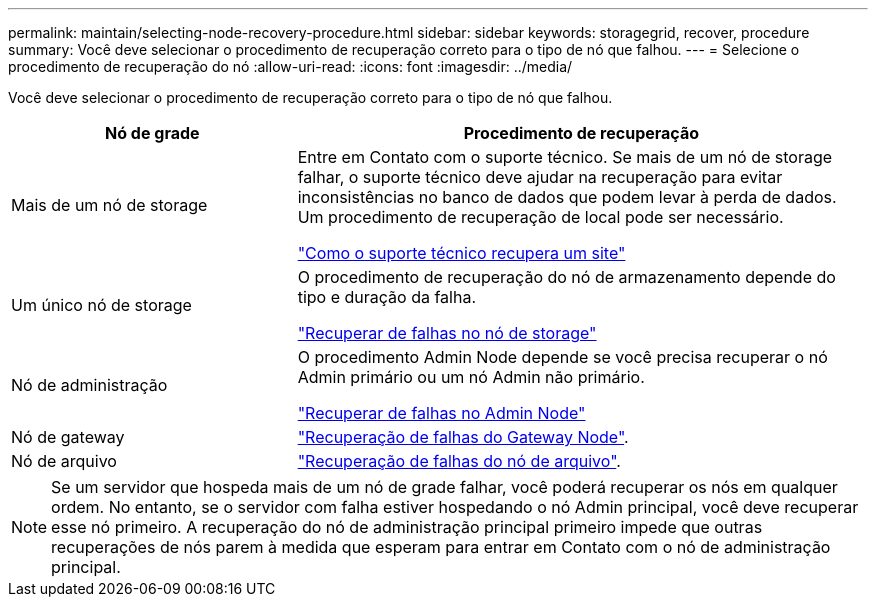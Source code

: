 ---
permalink: maintain/selecting-node-recovery-procedure.html 
sidebar: sidebar 
keywords: storagegrid, recover, procedure 
summary: Você deve selecionar o procedimento de recuperação correto para o tipo de nó que falhou. 
---
= Selecione o procedimento de recuperação do nó
:allow-uri-read: 
:icons: font
:imagesdir: ../media/


[role="lead"]
Você deve selecionar o procedimento de recuperação correto para o tipo de nó que falhou.

[cols="1a,2a"]
|===
| Nó de grade | Procedimento de recuperação 


 a| 
Mais de um nó de storage
 a| 
Entre em Contato com o suporte técnico. Se mais de um nó de storage falhar, o suporte técnico deve ajudar na recuperação para evitar inconsistências no banco de dados que podem levar à perda de dados. Um procedimento de recuperação de local pode ser necessário.

link:how-site-recovery-is-performed-by-technical-support.html["Como o suporte técnico recupera um site"]



 a| 
Um único nó de storage
 a| 
O procedimento de recuperação do nó de armazenamento depende do tipo e duração da falha.

link:recovering-from-storage-node-failures.html["Recuperar de falhas no nó de storage"]



 a| 
Nó de administração
 a| 
O procedimento Admin Node depende se você precisa recuperar o nó Admin primário ou um nó Admin não primário.

link:recovering-from-admin-node-failures.html["Recuperar de falhas no Admin Node"]



 a| 
Nó de gateway
 a| 
link:recovering-from-gateway-node-failures.html["Recuperação de falhas do Gateway Node"].



 a| 
Nó de arquivo
 a| 
link:recovering-from-archive-node-failures.html["Recuperação de falhas do nó de arquivo"].

|===

NOTE: Se um servidor que hospeda mais de um nó de grade falhar, você poderá recuperar os nós em qualquer ordem. No entanto, se o servidor com falha estiver hospedando o nó Admin principal, você deve recuperar esse nó primeiro. A recuperação do nó de administração principal primeiro impede que outras recuperações de nós parem à medida que esperam para entrar em Contato com o nó de administração principal.
